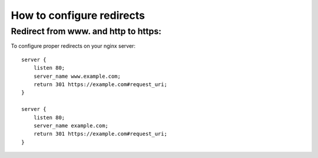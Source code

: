 How to configure redirects
==========================

Redirect from www. and http to https:
-------------------------------------

To configure proper redirects on your nginx server::

    server {
        listen 80;
        server_name www.example.com;
        return 301 https://example.com#request_uri;
    }

    server {
        listen 80;
        server_name example.com;
        return 301 https://example.com#request_uri;
    }

